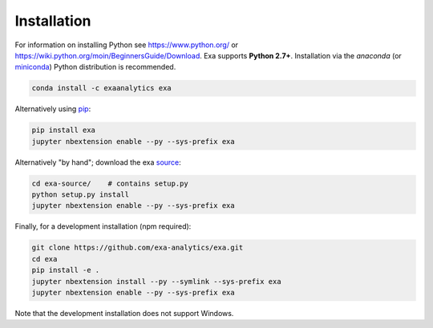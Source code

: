 .. Copyright (c) 2015-2016, Exa Analytics Development Team
.. Distributed under the terms of the Apache License 2.0


########################
Installation
########################
For information on installing Python see https://www.python.org/ or
https://wiki.python.org/moin/BeginnersGuide/Download. Exa supports
**Python 2.7+**. Installation via the `anaconda` (or `miniconda`_) Python
distribution is recommended.

.. code-block:: bash

    conda install -c exaanalytics exa

Alternatively using `pip`_:

.. code-block:: bash

    pip install exa
    jupyter nbextension enable --py --sys-prefix exa

Alternatively "by hand"; download the exa `source`_:

.. code-block:: bash

    cd exa-source/    # contains setup.py
    python setup.py install
    jupyter nbextension enable --py --sys-prefix exa

Finally, for a development installation (npm required):

.. code-block:: bash

    git clone https://github.com/exa-analytics/exa.git
    cd exa
    pip install -e .
    jupyter nbextension install --py --symlink --sys-prefix exa
    jupyter nbextension enable --py --sys-prefix exa

Note that the development installation does not support Windows.


.. _anaconda: https://www.continuum.io/downloads
.. _miniconda: http://conda.pydata.org/miniconda.html
.. _pip: https://docs.python.org/3.5/installing/
.. _source: https://github.com/exa-analytics/exa
